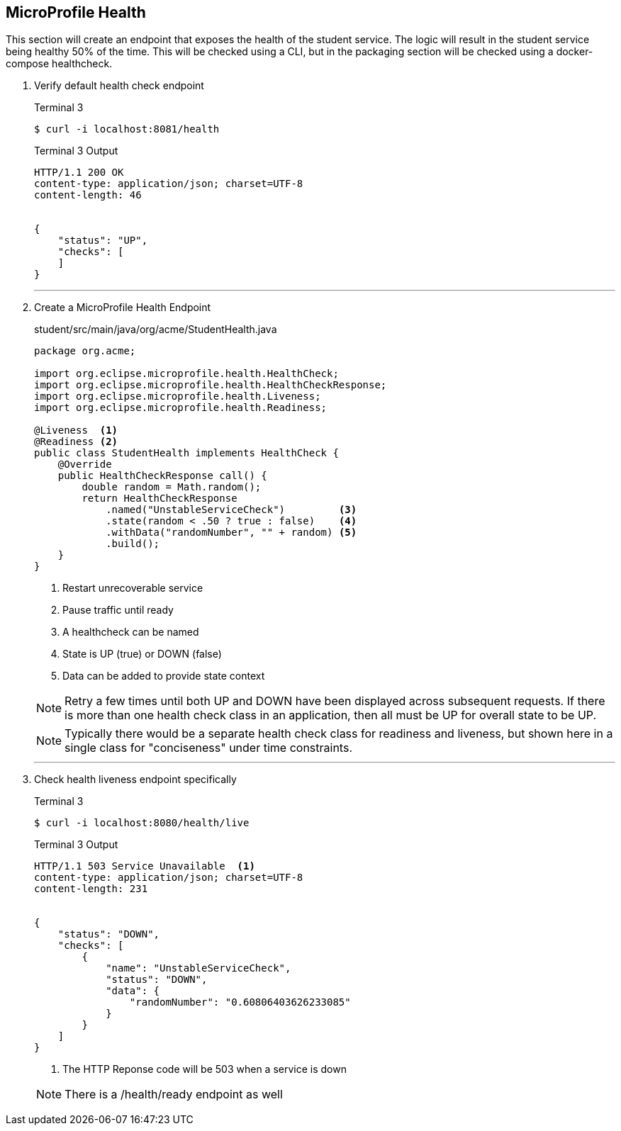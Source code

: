 == MicroProfile Health

This section will create an endpoint that exposes the health of the student service. The logic will result in the student service being healthy 50% of the time. This will be checked using a CLI, but in the packaging section will be checked using a docker-compose healthcheck.

. Verify default health check endpoint
+
--
.Terminal 3
....
$ curl -i localhost:8081/health
....

.Terminal 3 Output
....
HTTP/1.1 200 OK
content-type: application/json; charset=UTF-8
content-length: 46


{
    "status": "UP",
    "checks": [
    ]
}
....
--
+
// *********************************************
'''

. Create a MicroProfile Health Endpoint
+
--
.student/src/main/java/org/acme/StudentHealth.java
[source,java]
----
package org.acme;

import org.eclipse.microprofile.health.HealthCheck;
import org.eclipse.microprofile.health.HealthCheckResponse;
import org.eclipse.microprofile.health.Liveness;
import org.eclipse.microprofile.health.Readiness;

@Liveness  <1>
@Readiness <2>
public class StudentHealth implements HealthCheck {
    @Override
    public HealthCheckResponse call() {
        double random = Math.random();
        return HealthCheckResponse
            .named("UnstableServiceCheck")         <3>
            .state(random < .50 ? true : false)    <4>
            .withData("randomNumber", "" + random) <5>
            .build();
    }
}
----
<1> Restart unrecoverable service
<2> Pause traffic until ready
<3> A healthcheck can be named
<4> State is UP (true) or DOWN (false)
<5> Data can be added to provide state context

NOTE: Retry a few times until both UP and DOWN have been displayed across subsequent requests. If there is more than one health check class in an application, then all must be UP for overall state to be UP.

NOTE: Typically there would be a separate health check class for readiness and liveness, but shown here in a single class for "conciseness" under time constraints. 
--
+
// *********************************************
'''

. Check health liveness endpoint specifically
+
--
.Terminal 3
[source,bash]
----
$ curl -i localhost:8080/health/live
----

.Terminal 3 Output
....
HTTP/1.1 503 Service Unavailable  <1>
content-type: application/json; charset=UTF-8
content-length: 231


{
    "status": "DOWN",
    "checks": [
        {
            "name": "UnstableServiceCheck",
            "status": "DOWN",
            "data": {
                "randomNumber": "0.60806403626233085"
            }
        }
    ]
}
....
<1> The HTTP Reponse code will be 503 when a service is down

NOTE: There is a /health/ready endpoint as well
--
